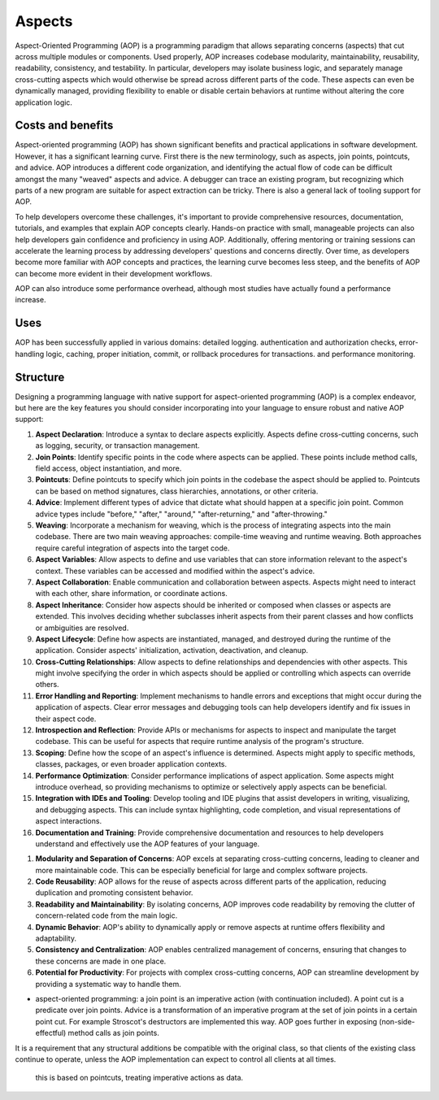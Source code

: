 Aspects
#######

Aspect-Oriented Programming (AOP) is a programming paradigm that allows separating concerns (aspects) that cut across multiple modules or components. Used properly, AOP increases codebase modularity, maintainability, reusability, readability, consistency, and testability. In particular, developers may isolate business logic, and separately manage cross-cutting aspects which would otherwise be spread across different parts of the code. These aspects can even be dynamically managed, providing flexibility to enable or disable certain behaviors at runtime without altering the core application logic.

Costs and benefits
==================

Aspect-oriented programming (AOP) has shown significant benefits and practical applications in software development. However, it has a significant learning curve. First there is the new terminology, such as aspects, join points, pointcuts, and advice. AOP introduces a different code organization, and identifying the actual flow of code can be difficult amongst the many "weaved" aspects and advice. A debugger can trace an existing program, but recognizing which parts of a new program are suitable for aspect extraction can be tricky. There is also a general lack of tooling support for AOP.

To help developers overcome these challenges, it's important to provide comprehensive resources, documentation, tutorials, and examples that explain AOP concepts clearly. Hands-on practice with small, manageable projects can also help developers gain confidence and proficiency in using AOP. Additionally, offering mentoring or training sessions can accelerate the learning process by addressing developers' questions and concerns directly. Over time, as developers become more familiar with AOP concepts and practices, the learning curve becomes less steep, and the benefits of AOP can become more evident in their development workflows.

AOP can also introduce some performance overhead, although most studies have actually found a performance increase.

Uses
====

AOP has been successfully applied in various domains: detailed logging. authentication and authorization checks, error-handling logic, caching, proper initiation, commit, or rollback procedures for transactions. and performance monitoring.

Structure
=========

Designing a programming language with native support for aspect-oriented programming (AOP) is a complex endeavor, but here are the key features you should consider incorporating into your language to ensure robust and native AOP support:

1. **Aspect Declaration**: Introduce a syntax to declare aspects explicitly. Aspects define cross-cutting concerns, such as logging, security, or transaction management.

2. **Join Points**: Identify specific points in the code where aspects can be applied. These points include method calls, field access, object instantiation, and more.

3. **Pointcuts**: Define pointcuts to specify which join points in the codebase the aspect should be applied to. Pointcuts can be based on method signatures, class hierarchies, annotations, or other criteria.

4. **Advice**: Implement different types of advice that dictate what should happen at a specific join point. Common advice types include "before," "after," "around," "after-returning," and "after-throwing."

5. **Weaving**: Incorporate a mechanism for weaving, which is the process of integrating aspects into the main codebase. There are two main weaving approaches: compile-time weaving and runtime weaving. Both approaches require careful integration of aspects into the target code.

6. **Aspect Variables**: Allow aspects to define and use variables that can store information relevant to the aspect's context. These variables can be accessed and modified within the aspect's advice.

7. **Aspect Collaboration**: Enable communication and collaboration between aspects. Aspects might need to interact with each other, share information, or coordinate actions.

8. **Aspect Inheritance**: Consider how aspects should be inherited or composed when classes or aspects are extended. This involves deciding whether subclasses inherit aspects from their parent classes and how conflicts or ambiguities are resolved.

9. **Aspect Lifecycle**: Define how aspects are instantiated, managed, and destroyed during the runtime of the application. Consider aspects' initialization, activation, deactivation, and cleanup.

10. **Cross-Cutting Relationships**: Allow aspects to define relationships and dependencies with other aspects. This might involve specifying the order in which aspects should be applied or controlling which aspects can override others.

11. **Error Handling and Reporting**: Implement mechanisms to handle errors and exceptions that might occur during the application of aspects. Clear error messages and debugging tools can help developers identify and fix issues in their aspect code.

12. **Introspection and Reflection**: Provide APIs or mechanisms for aspects to inspect and manipulate the target codebase. This can be useful for aspects that require runtime analysis of the program's structure.

13. **Scoping**: Define how the scope of an aspect's influence is determined. Aspects might apply to specific methods, classes, packages, or even broader application contexts.

14. **Performance Optimization**: Consider performance implications of aspect application. Some aspects might introduce overhead, so providing mechanisms to optimize or selectively apply aspects can be beneficial.

15. **Integration with IDEs and Tooling**: Develop tooling and IDE plugins that assist developers in writing, visualizing, and debugging aspects. This can include syntax highlighting, code completion, and visual representations of aspect interactions.

16. **Documentation and Training**: Provide comprehensive documentation and resources to help developers understand and effectively use the AOP features of your language.


1. **Modularity and Separation of Concerns**: AOP excels at separating cross-cutting concerns, leading to cleaner and more maintainable code. This can be especially beneficial for large and complex software projects.

2. **Code Reusability**: AOP allows for the reuse of aspects across different parts of the application, reducing duplication and promoting consistent behavior.

3. **Readability and Maintainability**: By isolating concerns, AOP improves code readability by removing the clutter of concern-related code from the main logic.

4. **Dynamic Behavior**: AOP's ability to dynamically apply or remove aspects at runtime offers flexibility and adaptability.

5. **Consistency and Centralization**: AOP enables centralized management of concerns, ensuring that changes to these concerns are made in one place.

6. **Potential for Productivity**: For projects with complex cross-cutting concerns, AOP can streamline development by providing a systematic way to handle them.


* aspect-oriented programming: a join point is an imperative action (with continuation included). A point cut is a predicate over join points. Advice is a transformation of an imperative program at the set of join points in a certain point cut. For example Stroscot's destructors are implemented this way. AOP goes further in exposing (non-side-effectful) method calls as join points.

It is a requirement that any structural additions be compatible with the original class, so that clients of the existing class continue to operate, unless the AOP implementation can expect to control all clients at all times.


 this is based on pointcuts, treating imperative actions as data.


